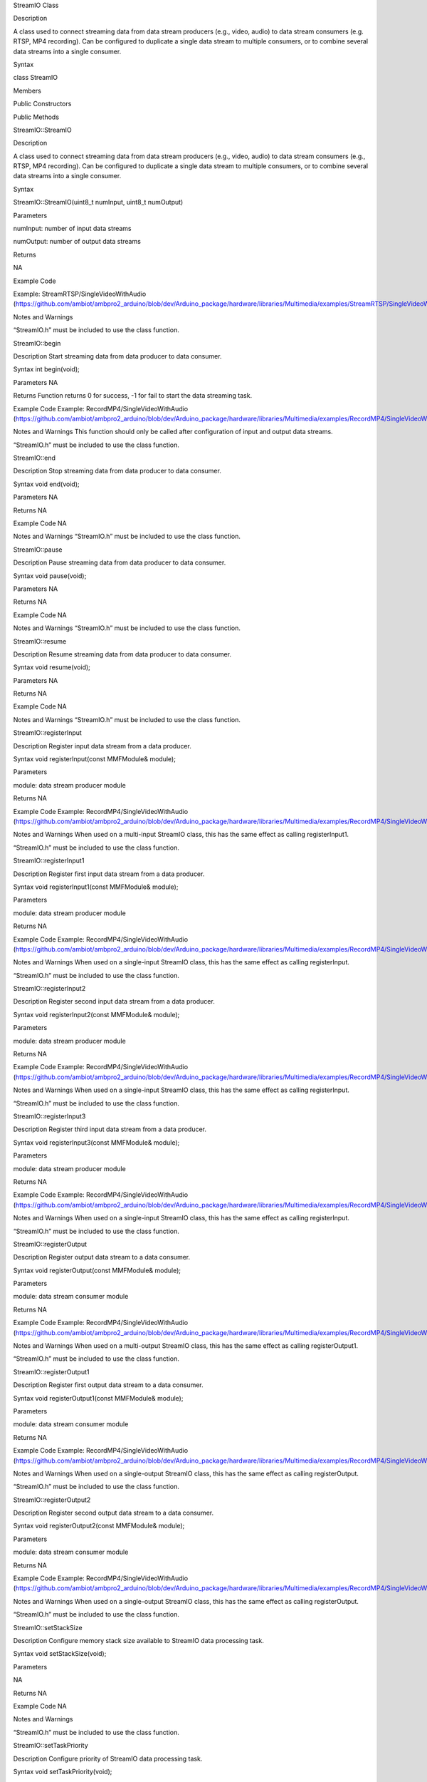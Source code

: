StreamIO Class

Description

A class used to connect streaming data from data stream producers (e.g.,
video, audio) to data stream consumers (e.g. RTSP, MP4 recording). Can
be configured to duplicate a single data stream to multiple consumers,
or to combine several data streams into a single consumer.

Syntax

class StreamIO

Members

Public Constructors

Public Methods

StreamIO::StreamIO

Description

A class used to connect streaming data from data stream producers (e.g.,
video, audio) to data stream consumers (e.g., RTSP, MP4 recording). Can
be configured to duplicate a single data stream to multiple consumers,
or to combine several data streams into a single consumer.

Syntax

StreamIO::StreamIO(uint8_t numInput, uint8_t numOutput)

Parameters

numInput: number of input data streams

numOutput: number of output data streams

Returns

NA

Example Code

Example: StreamRTSP/SingleVideoWithAudio
(https://github.com/ambiot/ambpro2_arduino/blob/dev/Arduino_package/hardware/libraries/Multimedia/examples/StreamRTSP/SingleVideoWithAudio/SingleVideoWithAudio.ino)

Notes and Warnings

“StreamIO.h” must be included to use the class function.

StreamIO::begin

Description Start streaming data from data producer to data consumer.

Syntax int begin(void);

Parameters NA

Returns Function returns 0 for success, -1 for fail to start the data
streaming task.

Example Code Example: RecordMP4/SingleVideoWithAudio
(https://github.com/ambiot/ambpro2_arduino/blob/dev/Arduino_package/hardware/libraries/Multimedia/examples/RecordMP4/SingleVideoWithAudio/SingleVideoWithAudio.ino)

Notes and Warnings This function should only be called after
configuration of input and output data streams.

“StreamIO.h” must be included to use the class function.

StreamIO::end

Description Stop streaming data from data producer to data consumer.

Syntax void end(void);

Parameters NA

Returns NA

Example Code NA

Notes and Warnings “StreamIO.h” must be included to use the class
function.

StreamIO::pause

Description Pause streaming data from data producer to data consumer.

Syntax void pause(void);

Parameters NA

Returns NA

Example Code NA

Notes and Warnings “StreamIO.h” must be included to use the class
function.

StreamIO::resume

Description Resume streaming data from data producer to data consumer.

Syntax void resume(void);

Parameters NA

Returns NA

Example Code NA

Notes and Warnings “StreamIO.h” must be included to use the class
function.

StreamIO::registerInput

Description Register input data stream from a data producer.

Syntax void registerInput(const MMFModule& module);

Parameters

module: data stream producer module

Returns NA

Example Code Example: RecordMP4/SingleVideoWithAudio
(https://github.com/ambiot/ambpro2_arduino/blob/dev/Arduino_package/hardware/libraries/Multimedia/examples/RecordMP4/SingleVideoWithAudio/SingleVideoWithAudio.ino)

Notes and Warnings When used on a multi-input StreamIO class, this has
the same effect as calling registerInput1.

“StreamIO.h” must be included to use the class function.

StreamIO::registerInput1

Description Register first input data stream from a data producer.

Syntax void registerInput1(const MMFModule& module);

Parameters

module: data stream producer module

Returns NA

Example Code Example: RecordMP4/SingleVideoWithAudio
(https://github.com/ambiot/ambpro2_arduino/blob/dev/Arduino_package/hardware/libraries/Multimedia/examples/RecordMP4/SingleVideoWithAudio/SingleVideoWithAudio.ino)

Notes and Warnings When used on a single-input StreamIO class, this has
the same effect as calling registerInput.

“StreamIO.h” must be included to use the class function.

StreamIO::registerInput2

Description Register second input data stream from a data producer.

Syntax void registerInput2(const MMFModule& module);

Parameters

module: data stream producer module

Returns NA

Example Code Example: RecordMP4/SingleVideoWithAudio
(https://github.com/ambiot/ambpro2_arduino/blob/dev/Arduino_package/hardware/libraries/Multimedia/examples/RecordMP4/SingleVideoWithAudio/SingleVideoWithAudio.ino)

Notes and Warnings When used on a single-input StreamIO class, this has
the same effect as calling registerInput.

“StreamIO.h” must be included to use the class function.

StreamIO::registerInput3

Description Register third input data stream from a data producer.

Syntax void registerInput3(const MMFModule& module);

Parameters

module: data stream producer module

Returns NA

Example Code Example: RecordMP4/SingleVideoWithAudio
(https://github.com/ambiot/ambpro2_arduino/blob/dev/Arduino_package/hardware/libraries/Multimedia/examples/RecordMP4/SingleVideoWithAudio/SingleVideoWithAudio.ino)

Notes and Warnings When used on a single-input StreamIO class, this has
the same effect as calling registerInput.

“StreamIO.h” must be included to use the class function.

StreamIO::registerOutput

Description Register output data stream to a data consumer.

Syntax void registerOutput(const MMFModule& module);

Parameters

module: data stream consumer module

Returns NA

Example Code Example: RecordMP4/SingleVideoWithAudio
(https://github.com/ambiot/ambpro2_arduino/blob/dev/Arduino_package/hardware/libraries/Multimedia/examples/RecordMP4/SingleVideoWithAudio/SingleVideoWithAudio.ino)

Notes and Warnings When used on a multi-output StreamIO class, this has
the same effect as calling registerOutput1.

“StreamIO.h” must be included to use the class function.

StreamIO::registerOutput1

Description Register first output data stream to a data consumer.

Syntax void registerOutput1(const MMFModule& module);

Parameters

module: data stream consumer module

Returns NA

Example Code Example: RecordMP4/SingleVideoWithAudio
(https://github.com/ambiot/ambpro2_arduino/blob/dev/Arduino_package/hardware/libraries/Multimedia/examples/RecordMP4/SingleVideoWithAudio/SingleVideoWithAudio.ino)

Notes and Warnings When used on a single-output StreamIO class, this has
the same effect as calling registerOutput.

“StreamIO.h” must be included to use the class function.

StreamIO::registerOutput2

Description Register second output data stream to a data consumer.

Syntax void registerOutput2(const MMFModule& module);

Parameters

module: data stream consumer module

Returns NA

Example Code Example: RecordMP4/SingleVideoWithAudio
(https://github.com/ambiot/ambpro2_arduino/blob/dev/Arduino_package/hardware/libraries/Multimedia/examples/RecordMP4/SingleVideoWithAudio/SingleVideoWithAudio.ino)

Notes and Warnings When used on a single-output StreamIO class, this has
the same effect as calling registerOutput.

“StreamIO.h” must be included to use the class function.

StreamIO::setStackSize

Description Configure memory stack size available to StreamIO data
processing task.

Syntax void setStackSize(void);

Parameters

NA

Returns NA

Example Code NA

Notes and Warnings

“StreamIO.h” must be included to use the class function.

StreamIO::setTaskPriority

Description Configure priority of StreamIO data processing task.

Syntax void setTaskPriority(void);

Parameters

NA

Returns NA

Example Code NA

Notes and Warnings

“StreamIO.h” must be included to use the class function.
